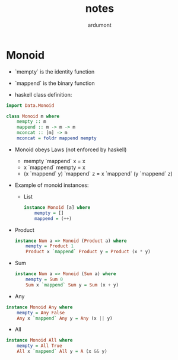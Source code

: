 #+title: notes
#+author: ardumont

* Monoid

- `mempty` is the identity function

- `mappend` is the binary function

- haskell class definition:

#+begin_src haskell
import Data.Monoid

class Monoid m where
    mempty :: m
    mappend :: m -> m -> m
    mconcat :: [m] -> m
    mconcat = foldr mappend mempty
#+end_src

- Monoid obeys Laws (not enforced by haskell)
  - mempty `mappend` x = x
  - x `mappend` mempty = x
  - (x `mappend` y) `mappend` z = x `mappend` (y `mappend` z)

- Example of monoid instances:
  - List
    #+begin_src haskell
    instance Monoid [a] where
        mempty = []
        mappend = (++)
    #+end_src

- Product

    #+begin_src haskell
    instance Num a => Monoid (Product a) where
        mempty = Product 1
        Product x `mappend` Product y = Product (x * y)
    #+end_src

- Sum
    #+begin_src haskell
    instance Num a => Monoid (Sum a) where
        mempty = Sum 0
        Sum x `mappend` Sum y = Sum (x + y)
    #+end_src

- Any

#+begin_src haskell
    instance Monoid Any where
        mempty = Any False
        Any x `mappend` Any y = Any (x || y)
#+end_src

- All

#+begin_src haskell
    instance Monoid All where
        mempty = All True
        All x `mappend` All y = A (x && y)
#+end_src
